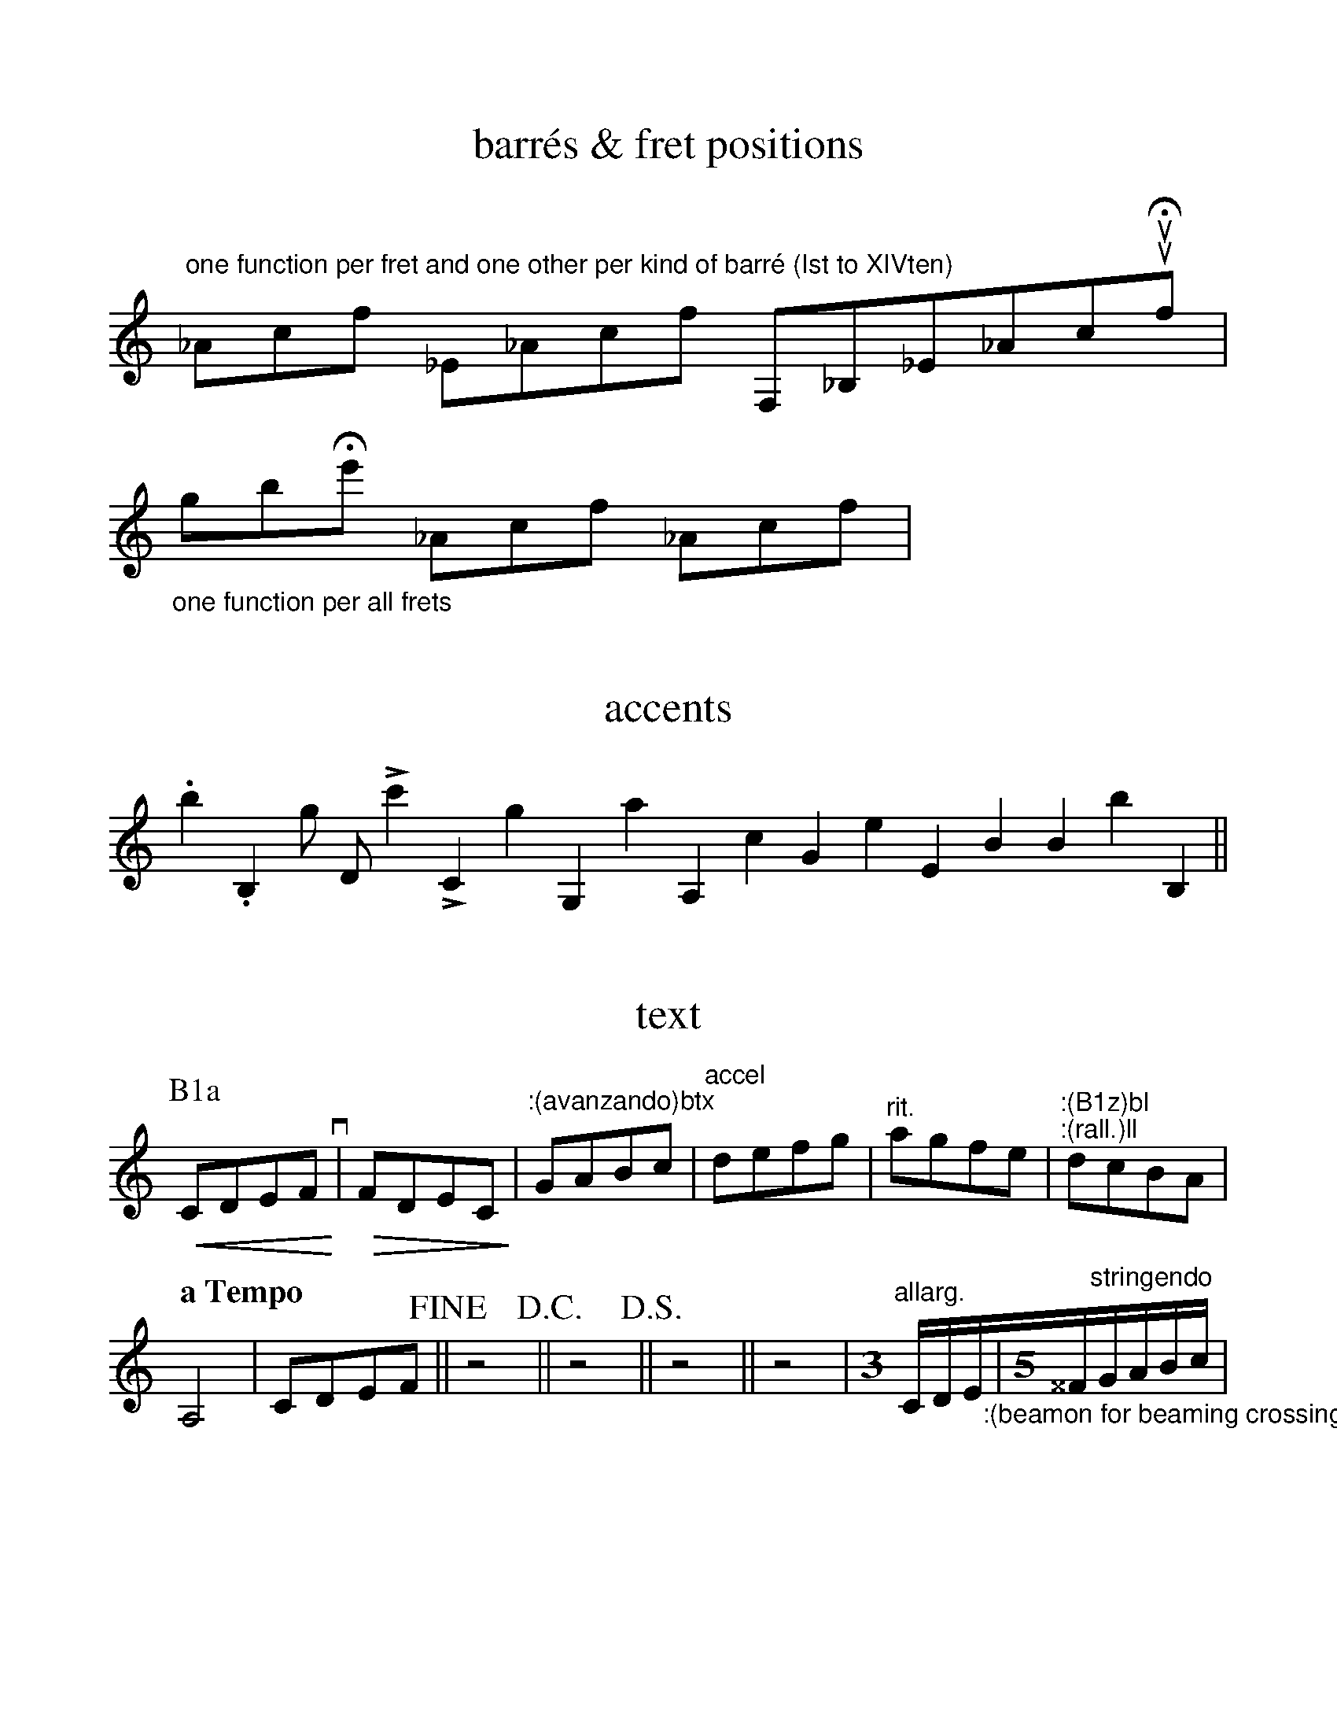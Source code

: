 %%format ps.fmt
%oneperpage
%%measurenb -1
%%scale 1
%%staffsep 2.cm
%%stretchlast 0


X:1
T:barr\'es & fret positions
M:none
K:none clef=treble
"^one function per fret and one other per kind of barr\'e (Ist to XIVten)"!/I(!_Ac!/I)!f !//I(!_E_Ac!//I)!f !I(!F,_B,_E_Ac!I)!uuHqf|
 "_one function per all frets"!pXII(!gb!pXII)!He' !pI(!_Ac!pI)!f !pXIII(! _Ac!pXIII)!f|
%postscript logme

X:2
T: accents
M:none
K:none clef=treble
.b2 .B,2 !_!g !_!D !>!c'2 !>!C2  !v!g2 !v!G,2 !v.!a2 !v.!A,2 !>.!c2 !>.!G2 !_.!e2 !_.!E2 !>_!B2 [V:1 stem=up]!>_!B2 [V:1 stem=auto]!>_!b2 !>_!B,2||
%postscript logme

X:3
T: text
M:none
K:none clef=treble
[P:B1a] !cresc!!<(!CDEFlv!<)!q| !dim!!>(!FDEC!>)!| "^:(avanzando)btx"GABc| "^accel" defg| "^rit."agfe|
"^:(B1z)bl" "^:(rall.)ll"dcBA|!
[Q: "a Tempo"] A,4| CDEF!fine!|| z4!D.C.!|| z4!D.S.!|| z4!alcoda!||z4| [M:3]"^allarg." C/D/E/!beamon!"_:(beamon for beaming crossing the measure-bars)ll"|[M:5]^^F/"^stringendo"G/A/B/c/|!


%%newpage
%%stretchlast 1
%%scale .8

X:4
T:arpeggios & braces
L: 1/4
%staves {1 2}
M:none
K:none
V:1
!arpeggio![CEGc]4|!arpu![^C^E^G^c]4| !arpd![CEGc]4 !biarp![DFAd]4| !arps![CEGc]4| "2 voices""^:(!arps! --- !brd!)ll"!arps!_b||
V:2
z4| z4|   !pedal(!z4 z4!pedal)!| !ped!!arpe! [C,,E,,G,,C,]4|!ped-end!!brd!^D,||

%%vskip 80

X:5
T:dynamiques 
M:none
K:none clef=treble
%%dynalign 0
[I:volume 1]
"_One function (pf)"!mp!c!p!A!pp!G!ppp!E!pppp!C|!mf!C!f!C!ff!C!fff!C!ffff!C|
"_(idem (pf)"!mfp!C!mfpp!C!fp!C!fpp!C!ffp!C!ffpp!C!fffp!C!fffpp!C!fmp!C!ffmp!C!fffmp!C|
[I:volume 0]
"^One function (apx)"!smp!C!smf!C!sf!C!sff!C!sfff!C!sffff!C|
"^(idem (apx)"!smfp!C!smfpp!C!sfp!C!sfpp!C!sffp!C!sffpp!C!sfffp!C!sfffpp!C!sfmp!C!sffmp!C!sfffmp!C|
 "^One function for pi\`u (piu)," "^another one for meno (meno)"!pif!C!pip!C!mnp!C!mnf!C| "^One function (apz)"!smpz!C!smfz!E!sfz!F!sffz!G!sfffz!_B!sffffz!c|

%%newpage

X:8
T:Quatertones
M:1/1
L:1/1
Q:1/4=40
V:1
V:2
V:3
%%MIDI program 1 79
%%MIDI program 2 79
%%MIDI program 3 79
K:none
[V:1] x[|]x ^3/2F | =G  |^/G  | ^G  | _/A | =A  | ^/A | ^A  | ^3/2A| =B  | ^/B| =c  | 
[V:2]x[|]x  ^F   |  ^F |  ^F |  ^F |  ^F |  ^F |  ^F |  ^F |  ^F  |  ^F |  ^F | ^F  |
[V:3]x[|]x ^/F   | ^E  | ^/E | =E  |^3/2D | ^D  | ^/D | =D  | _/D | ^C  |^/C  | =C  |

%%vskip 80

X:9
T:manipulating colors with postscript info
M:none
L:1/16
Q: 1/4=40
K:C
%%postscript /SL{1 0 0 setrgbcolor M RC RL RC closepath fill 0 0 0 setrgbcolor}!
%%postscript /dSL{1 0 0 setrgbcolor M [4] 0 setdash .8 SLW RC stroke  0 0 0 setrgbcolor [] 0 setdash}!
%%staves [1 2]
%%tuplets 2 0 2
V:1 clef=treble
[M:2/4][I:postscript /hd{xymove 0 1 0 RGB 3.5 2 RM -2 3.5 -9 -0.5 -7 -4 RC 2 -3.5 9 0.5 7 4 RC fill 0 0 0 RGB}def](14:8(ABcdefgagfedcB) | [M:1/2] [I:postscript /Hd{xymove 0 0 1 RGB 3 1.6 RM -1 1.8 -7 -1.4 -6 -3.2 RC 1 -1.8 7 1.4 6 3.2 RC 0.5 0.3 RM 2 -3.8 -5 -7.6 -7 -3.8 RC -2 3.8 5 7.6 7 3.8 RC fill 0 0 0 RGB}def]c'8| [I:postscript /HD{xymove 1 1 0 RGB -2.7 1.4 RM 1.5 2.8 6.9 0 5.3 -2.7 RC -1.5 -2.8 -6.9 0 -5.3 2.7 RC 8.3 -1.4 RM 0 1.5 -2.2 3 -5.6 3 RC -3.4 0 -5.6 -1.5 -5.6 -3 RC 0 -1.5 2.2 -3 5.6 -3 RC 3.4 0 5.6 1.5 5.6 3 RC fill 0 0 0 RGB}def][M:1/1]C16 |](abc'd')|
V:2 clef=bass
[M:1/8]  [I:postscript /hd{xymove .7 .3 0 RGB 3.5 2 RM -2 3.5 -9 -0.5 -7 -4 RC 2 -3.5 9 0.5 7 4 RC fill 0 0 0 RGB}def].(.G,2| [M:3/8].C2.G,2.C2 | [M:1/2] [I:postscript /Hd{xymove 1 0 0 RGB 3 1.6 RM -1 1.8 -7 -1.4 -6 -3.2 RC 1 -1.8 7 1.4 6 3.2 RC 0.5 0.3 RM 2 -3.8 -5 -7.6 -7 -3.8 RC -2 3.8 5 7.6 7 3.8 RC fill 0 0 0 RGB}def]C,8| [I:postscript /HD{xymove 1 0 1 RGB -2.7 1.4 RM 1.5 2.8 6.9 0 5.3 -2.7 RC -1.5 -2.8 -6.9 0 -5.3 2.7 RC 8.3 -1.4 RM 0 1.5 -2.2 3 -5.6 3 RC -3.4 0 -5.6 -1.5 -5.6 -3 RC 0 -1.5 2.2 -3 5.6 -3 RC 3.4 0 5.6 1.5 5.6 3 RC fill 0 0 0 RGB}def][M:1/1] C16) |]z4|



%END OF Symboles.abc
%see too SpecialHeadsAndMarks.abc

